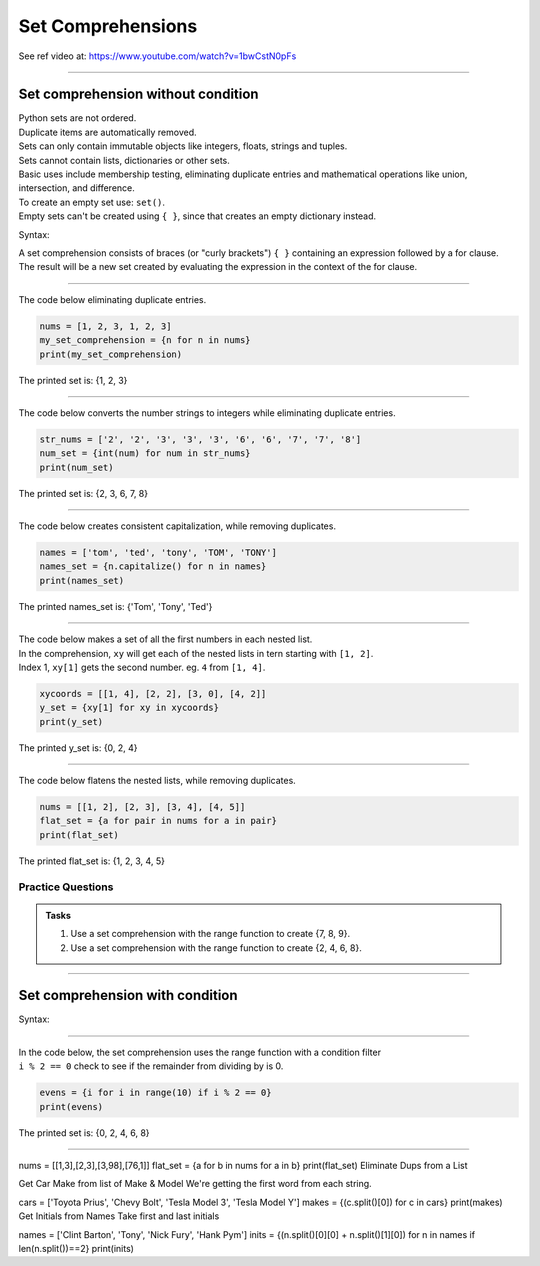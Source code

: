 ==========================
Set Comprehensions
==========================

See ref video at: https://www.youtube.com/watch?v=1bwCstN0pFs

----

Set comprehension without condition
=====================================

| Python sets are not ordered.
| Duplicate items are automatically removed.
| Sets can only contain immutable objects like integers, floats, strings and tuples.
| Sets cannot contain lists, dictionaries or other sets.
| Basic uses include membership testing, eliminating duplicate entries and mathematical operations like union, intersection, and difference.
| To create an empty set use: ``set()``.
| Empty sets can't be created using ``{ }``, since that creates an empty dictionary instead.

Syntax:

.. py:function:: new_set = {expression for item in iterable}

    :param expression: the item variable only (e.g. x) or any expression such as one that uses the item variable (e.g. x * x).
    :param item:  a variable.
    :param iterable: iterable objects like strings, lists, dictionaries, range function and others.

| A set comprehension consists of braces (or "curly brackets") ``{ }`` containing an expression followed by a for clause.
| The result will be a new set created by evaluating the expression in the context of the for clause.

----

| The code below eliminating duplicate entries.

.. code-block:: python

    nums = [1, 2, 3, 1, 2, 3]
    my_set_comprehension = {n for n in nums}
    print(my_set_comprehension)

| The printed set is: {1, 2, 3}

----

| The code below converts the number strings to integers while eliminating duplicate entries.

.. code-block:: python

    str_nums = ['2', '2', '3', '3', '3', '6', '6', '7', '7', '8']
    num_set = {int(num) for num in str_nums}
    print(num_set)

| The printed set is: {2, 3, 6, 7, 8}

----

| The code below creates consistent capitalization, while removing duplicates.

.. code-block:: python

    names = ['tom', 'ted', 'tony', 'TOM', 'TONY']
    names_set = {n.capitalize() for n in names}
    print(names_set)

| The printed names_set is: {'Tom', 'Tony', 'Ted'}

----

| The code below makes a set of all the first numbers in each nested list.
| In the comprehension, ``xy`` will get each of the nested lists in tern starting with ``[1, 2]``.
| Index 1, ``xy[1]`` gets the second number. eg. ``4`` from ``[1, 4]``.

.. code-block:: python

    xycoords = [[1, 4], [2, 2], [3, 0], [4, 2]]
    y_set = {xy[1] for xy in xycoords}
    print(y_set)
    
| The printed y_set is: {0, 2, 4}

----

| The code below flatens the nested lists, while removing duplicates.

.. code-block:: python
    
    nums = [[1, 2], [2, 3], [3, 4], [4, 5]]
    flat_set = {a for pair in nums for a in pair}
    print(flat_set)
    
| The printed flat_set is: {1, 2, 3, 4, 5}

Practice Questions
--------------------

.. admonition:: Tasks

    1. Use a set comprehension with the range function to create {7, 8, 9}.
    2. Use a set comprehension with the range function to create {2, 4, 6, 8}.

----


Set comprehension with condition
=====================================

Syntax:

.. py:function:: new_set = {expression for item in iterable if condition}
    
    :param expression: the item variable only (e.g. x) or any expression such as one that uses the item variable (e.g. x * x).
    :param item:  a variable.
    :param iterable: iterable objects like strings, lists, dictionaries, range function and others.
    :param condition: any condition.

----

| In the code below, the set comprehension uses the range function with a condition filter
| ``i % 2 == 0`` check to see if the remainder from dividing by is 0.

.. code-block:: python

    evens = {i for i in range(10) if i % 2 == 0}
    print(evens)

| The printed set is: {0, 2, 4, 6, 8}

----



nums = [[1,3],[2,3],[3,98],[76,1]]
flat_set = {a for b in nums for a in b}
print(flat_set)
Eliminate Dups from a List

Get Car Make from list of Make & Model
We're getting the first word from each string.

cars = ['Toyota Prius', 'Chevy Bolt', 'Tesla Model 3', 'Tesla Model Y']
makes = {(c.split()[0]) for c in cars}
print(makes)
Get Initials from Names
Take first and last initials

names = ['Clint Barton', 'Tony', 'Nick Fury', 'Hank Pym']
inits = {(n.split()[0][0] + n.split()[1][0]) for n in names if len(n.split())==2}
print(inits)
